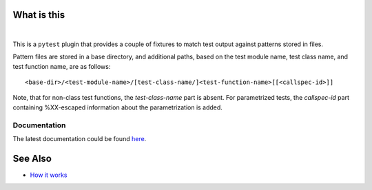 .. SPDX-FileCopyrightText: 2017-now, See ``CONTRIBUTORS.lst``
.. SPDX-License-Identifier: CC0-1.0

What is this
============

|Latest Release| |nbsp| |Tests|

This is a ``pytest`` plugin that provides a couple of fixtures to match
test output against patterns stored in files.

Pattern files are stored in a base directory, and additional paths, based on the test
module name, test class name, and test function name, are as follows:

::

    <base-dir>/<test-module-name>/[test-class-name/]<test-function-name>[[<callspec-id>]]

Note, that for non-class test functions, the *test-class-name* part is absent.
For parametrized tests, the *callspec-id* part containing %XX-escaped information
about the parametrization is added.


Documentation
-------------

The latest documentation could be found `here <https://pytest-matcher.readthedocs.io/en/latest/>`_.


See Also
========

* `How it works <http://zaufi.github.io/programming/2017/07/05/extend-pytest-with-fixtures>`_


.. |Latest Release| image:: https://img.shields.io/pypi/v/pytest-matcher
    :target: https://pypi.org/project/pytest-matcher/#history
    :alt: PyPI - Version

.. |Tests| image:: https://github.com/zaufi/pytest-matcher/actions/workflows/run-tests.yaml/badge.svg
    :target: https://github.com/zaufi/pytest-matcher/actions/workflows/run-tests.yaml
    :alt: Run Tests Result

.. |nbsp| unicode:: 0xA0
   :trim:
